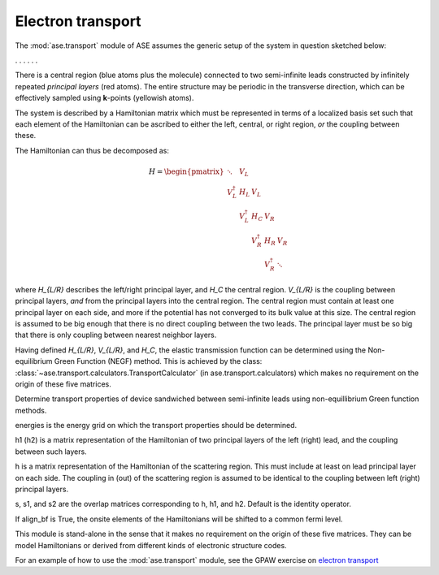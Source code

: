 .. module:: ase.transport
   :synopsis: Electron transport

==================
Electron transport
==================

The :mod:`ase.transport` module of ASE assumes the generic setup of the system
in question sketched below:

. . . |setup| . . .

.. |setup| image:: transport_setup.png
   :align: middle

There is a central region (blue atoms plus the molecule) connected to
two semi-infinite leads constructed by infinitely repeated *principal
layers* (red atoms). The entire structure may be periodic in the
transverse direction, which can be effectively sampled using
**k**-points (yellowish atoms).

The system is described by a Hamiltonian matrix which must be
represented in terms of a localized basis set such that each element
of the Hamiltonian can be ascribed to either the left, central, or
right region, *or* the coupling between these.

The Hamiltonian can thus be decomposed as:

.. math::

    H = \begin{pmatrix}
      \ddots      & V_L         &             &             &     \\
      V_L^\dagger & H_L         & V_L         &             &     \\
                  & V_L^\dagger & H_C         & V_R         &     \\
                  &             & V_R^\dagger & H_R         & V_R \\
                  &             &             & V_R^\dagger & \ddots
    \end{pmatrix}

where `H_{L/R}` describes the left/right principal layer, and `H_C`
the central region. `V_{L/R}` is the coupling between principal
layers, *and* from the principal layers into the central region.  The
central region must contain at least one principal layer on each side,
and more if the potential has not converged to its bulk value at this
size. The central region is assumed to be big enough that there is no
direct coupling between the two leads. The principal layer must be so
big that there is only coupling between nearest neighbor layers.

Having defined `H_{L/R}`, `V_{L/R}`, and `H_C`, the elastic
transmission function can be determined using the Non-equilibrium
Green Function (NEGF) method.  This is achieved by the class:
:class:`~ase.transport.calculators.TransportCalculator` (in
ase.transport.calculators) which makes no requirement on the origin of
these five matrices.

.. class:: ase.transport.calculators.TransportCalculator(energies, h, h1, h2, s=None, s1=None, s2=None, align_bf=False)

  Determine transport properties of device sandwiched between
  semi-infinite leads using non-equillibrium Green function methods.

  energies is the energy grid on which the transport properties should
  be determined.

  h1 (h2) is a matrix representation of the Hamiltonian of two
  principal layers of the left (right) lead, and the coupling between
  such layers.

  h is a matrix representation of the Hamiltonian of the scattering
  region. This must include at least on lead principal layer on each
  side. The coupling in (out) of the scattering region is assumed to
  be identical to the coupling between left (right) principal layers.

  s, s1, and s2 are the overlap matrices corresponding to h, h1, and
  h2. Default is the identity operator.

  If align_bf is True, the onsite elements of the Hamiltonians will be
  shifted to a common fermi level.


This module is stand-alone in the sense that it makes no requirement
on the origin of these five matrices. They can be model Hamiltonians
or derived from different kinds of electronic structure codes.

For an example of how to use the :mod:`ase.transport` module, see the GPAW
exercise on `electron transport`_

.. _electron transport: http://wiki.fysik.dtu.dk/gpaw/exercises/transport/
                        transport.html
